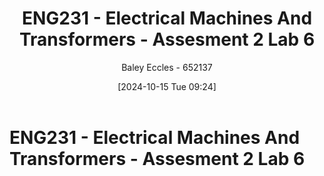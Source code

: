 :PROPERTIES:
:ID:       385f4e94-30c2-4d14-913e-2ecdbf5a5366
:END:
#+title: ENG231 - Electrical Machines And Transformers - Assesment 2 Lab 6
#+date: [2024-10-15 Tue 09:24]
#+AUTHOR: Baley Eccles - 652137
#+FILETAGS: :Assignment:TODO:
#+STARTUP: latexpreview
#+LATEX_HEADER: \usepackage[a4paper, margin=2.5cm]{geometry}
#+LATEX_HEADER_EXTRA: \usepackage{minted}
#+LATEX_HEADER_EXTRA: \usepackage{fontspec}
#+LATEX_HEADER_EXTRA: \setmonofont{Iosevka}
#+LATEX_HEADER_EXTRA: \setminted{fontsize=\small, frame=single, breaklines=true}
#+LATEX_HEADER_EXTRA: \usemintedstyle{emacs}
#+LATEX_HEADER: \usepackage{graphicx}

* ENG231 - Electrical Machines And Transformers - Assesment 2 Lab 6
